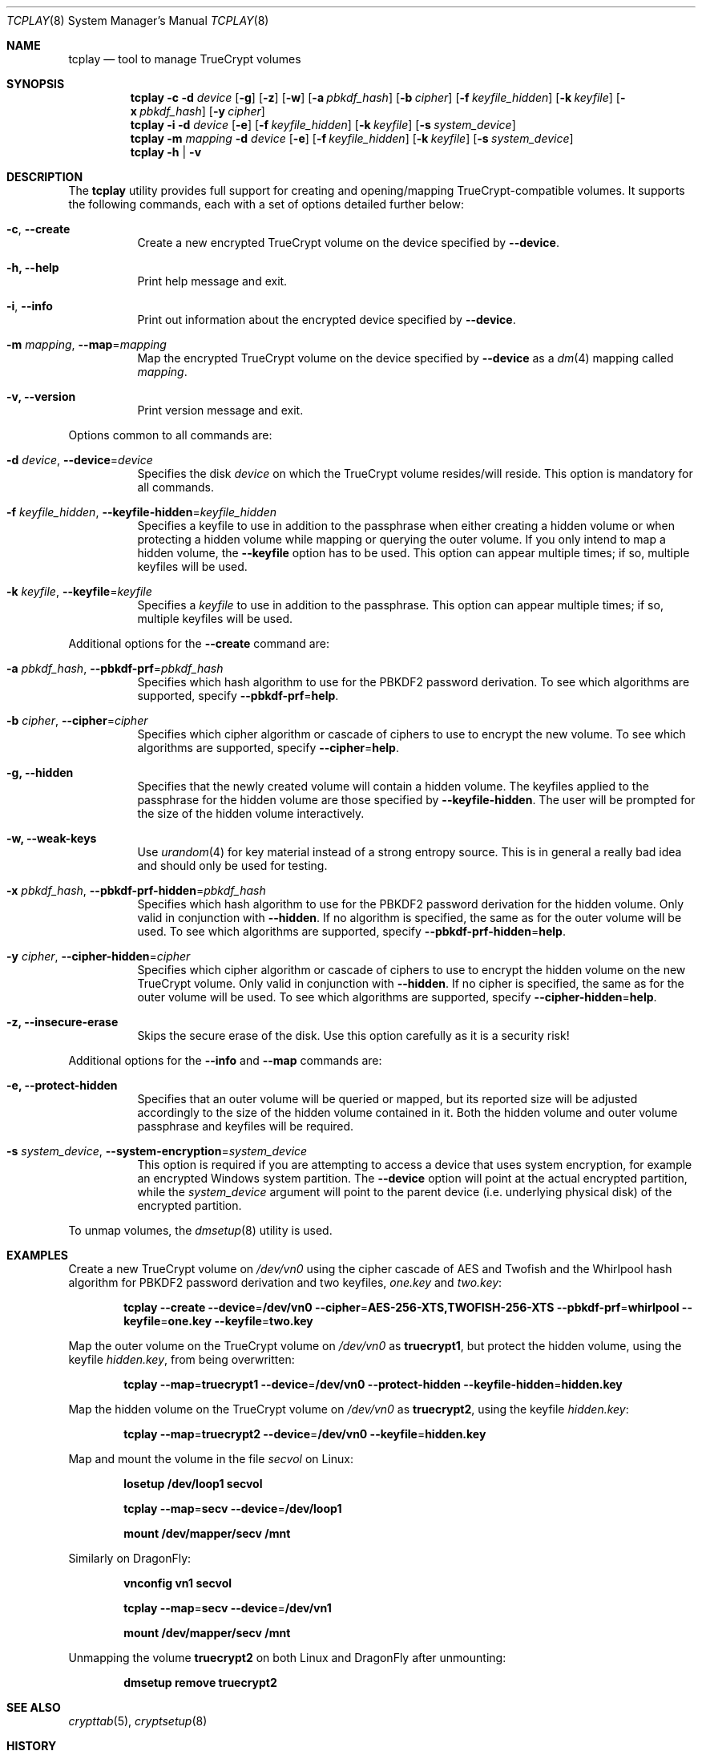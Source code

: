 .\"
.\" Copyright (c) 2011
.\"	The DragonFly Project.  All rights reserved.
.\"
.\" Redistribution and use in source and binary forms, with or without
.\" modification, are permitted provided that the following conditions
.\" are met:
.\"
.\" 1. Redistributions of source code must retain the above copyright
.\"    notice, this list of conditions and the following disclaimer.
.\" 2. Redistributions in binary form must reproduce the above copyright
.\"    notice, this list of conditions and the following disclaimer in
.\"    the documentation and/or other materials provided with the
.\"    distribution.
.\" 3. Neither the name of The DragonFly Project nor the names of its
.\"    contributors may be used to endorse or promote products derived
.\"    from this software without specific, prior written permission.
.\"
.\" THIS SOFTWARE IS PROVIDED BY THE COPYRIGHT HOLDERS AND CONTRIBUTORS
.\" ``AS IS'' AND ANY EXPRESS OR IMPLIED WARRANTIES, INCLUDING, BUT NOT
.\" LIMITED TO, THE IMPLIED WARRANTIES OF MERCHANTABILITY AND FITNESS
.\" FOR A PARTICULAR PURPOSE ARE DISCLAIMED.  IN NO EVENT SHALL THE
.\" COPYRIGHT HOLDERS OR CONTRIBUTORS BE LIABLE FOR ANY DIRECT, INDIRECT,
.\" INCIDENTAL, SPECIAL, EXEMPLARY OR CONSEQUENTIAL DAMAGES (INCLUDING,
.\" BUT NOT LIMITED TO, PROCUREMENT OF SUBSTITUTE GOODS OR SERVICES;
.\" LOSS OF USE, DATA, OR PROFITS; OR BUSINESS INTERRUPTION) HOWEVER CAUSED
.\" AND ON ANY THEORY OF LIABILITY, WHETHER IN CONTRACT, STRICT LIABILITY,
.\" OR TORT (INCLUDING NEGLIGENCE OR OTHERWISE) ARISING IN ANY WAY OUT
.\" OF THE USE OF THIS SOFTWARE, EVEN IF ADVISED OF THE POSSIBILITY OF
.\" SUCH DAMAGE.
.\"
.Dd July 5, 2011
.Dt TCPLAY 8
.Os
.Sh NAME
.Nm tcplay
.Nd tool to manage TrueCrypt volumes
.Sh SYNOPSIS
.Nm
.Fl c
.Fl d Ar device
.Op Fl g
.Op Fl z
.Op Fl w
.Op Fl a Ar pbkdf_hash
.Op Fl b Ar cipher
.Op Fl f Ar keyfile_hidden
.Op Fl k Ar keyfile
.Op Fl x Ar pbkdf_hash
.Op Fl y Ar cipher
.Nm
.Fl i
.Fl d Ar device
.Op Fl e
.Op Fl f Ar keyfile_hidden
.Op Fl k Ar keyfile
.Op Fl s Ar system_device
.Nm
.Fl m Ar mapping
.Fl d Ar device
.Op Fl e
.Op Fl f Ar keyfile_hidden
.Op Fl k Ar keyfile
.Op Fl s Ar system_device
.Nm
.Fl h | v
.Sh DESCRIPTION
The
.Nm
utility provides full support for creating and opening/mapping
TrueCrypt-compatible volumes.
It supports the following commands, each with a set of options
detailed further below:
.Bl -tag -width indent
.It Fl c , Fl -create
Create a new encrypted TrueCrypt volume on the device
specified by
.Fl -device .
.It Fl h, Fl -help
Print help message and exit.
.It Fl i , Fl -info
Print out information about the encrypted device specified by
.Fl -device .
.It Fl m Ar mapping , Fl -map Ns = Ns Ar mapping
Map the encrypted TrueCrypt volume on the device specified by
.Fl -device
as a
.Xr dm 4
mapping called
.Ar mapping .
.It Fl v, Fl -version
Print version message and exit.
.El
.Pp
Options common to all commands are:
.Bl -tag -width indent
.It Fl d Ar device , Fl -device Ns = Ns Ar device
Specifies the disk
.Ar device
on which the TrueCrypt volume resides/will reside.
This option is mandatory for all commands.
.It Fl f Ar keyfile_hidden , Fl -keyfile-hidden Ns = Ns Ar keyfile_hidden
Specifies a keyfile
to use in addition to the passphrase when either creating a
hidden volume or when protecting a hidden volume while mapping
or querying the outer volume.
If you only intend to map a hidden volume, the
.Fl -keyfile
option has to be used.
This option can appear multiple times; if so, multiple
keyfiles will be used.
.It Fl k Ar keyfile , Fl -keyfile Ns = Ns Ar keyfile
Specifies a
.Ar keyfile
to use in addition to the passphrase.
This option can appear multiple times; if so, multiple
keyfiles will be used.
.El
.Pp
Additional options for the
.Fl -create
command are:
.Bl -tag -width indent
.It Fl a Ar pbkdf_hash , Fl -pbkdf-prf Ns = Ns Ar pbkdf_hash
Specifies which hash algorithm to use for the PBKDF2 password
derivation.
To see which algorithms are supported, specify
.Fl -pbkdf-prf Ns = Ns Cm help .
.It Fl b Ar cipher , Fl -cipher Ns = Ns Ar cipher
Specifies which cipher algorithm or cascade of ciphers to use
to encrypt the new volume.
To see which algorithms are supported, specify
.Fl -cipher Ns = Ns Cm help .
.It Fl g, Fl -hidden
Specifies that the newly created volume will contain a hidden
volume.
The keyfiles applied to the passphrase for the hidden
volume are those specified by
.Fl -keyfile-hidden .
The user will be prompted for the size of the hidden volume
interactively.
.It Fl w, Fl -weak-keys
Use
.Xr urandom 4
for key material instead of a strong entropy source.
This is in general a really bad idea and should only be used
for testing.
.It Fl x Ar pbkdf_hash , Fl -pbkdf-prf-hidden Ns = Ns Ar pbkdf_hash
Specifies which hash algorithm to use for the PBKDF2 password
derivation for the hidden volume.
Only valid in conjunction with
.Fl -hidden .
If no algorithm is specified, the same as for the outer volume
will be used.
To see which algorithms are supported, specify
.Fl -pbkdf-prf-hidden Ns = Ns Cm help .
.It Fl y Ar cipher , Fl -cipher-hidden Ns = Ns Ar cipher
Specifies which cipher algorithm or cascade of ciphers to use
to encrypt the hidden volume on the new TrueCrypt volume.
Only valid in conjunction with
.Fl -hidden .
If no cipher is specified, the same as for the outer volume
will be used.
To see which algorithms are supported, specify
.Fl -cipher-hidden Ns = Ns Cm help .
.It Fl z, Fl -insecure-erase
Skips the secure erase of the disk.
Use this option carefully as it is a security risk!
.El
.Pp
Additional options for the
.Fl -info
and
.Fl -map
commands are:
.Bl -tag -width indent
.It Fl e, Fl -protect-hidden
Specifies that an outer volume will be queried or mapped, but
its reported size will be adjusted accordingly to the size of
the hidden volume contained in it.
Both the hidden volume and outer volume passphrase and keyfiles
will be required.
.It Fl s Ar system_device , Fl -system-encryption Ns = Ns Ar system_device
This option is required if you are attempting to access a device
that uses system encryption, for example an encrypted
.Tn Windows
system partition.
The
.Fl -device
option will point at the actual encrypted partition, while the
.Ar system_device
argument will point to the parent device (i.e.\& underlying physical disk)
of the encrypted partition.
.El
.Pp
To unmap volumes,
the
.Xr dmsetup 8
utility is used.
.Sh EXAMPLES
Create a new TrueCrypt volume on
.Pa /dev/vn0
using the cipher cascade
of AES and Twofish and the Whirlpool hash algorithm for
PBKDF2 password derivation and two keyfiles,
.Pa one.key
and
.Pa two.key :
.Bd -ragged -offset indent
.Nm Fl -create
.Fl -device Ns = Ns Cm /dev/vn0
.Fl -cipher Ns = Ns Cm AES-256-XTS,TWOFISH-256-XTS
.Fl -pbkdf-prf Ns = Ns Cm whirlpool
.Fl -keyfile Ns = Ns Cm one.key
.Fl -keyfile Ns = Ns Cm two.key
.Ed
.Pp
Map the outer volume on the TrueCrypt volume on
.Pa /dev/vn0
as
.Sy truecrypt1 ,
but protect the hidden volume, using the keyfile
.Pa hidden.key ,
from being overwritten:
.Bd -ragged -offset indent
.Nm Fl -map Ns = Ns Cm truecrypt1
.Fl -device Ns = Ns Cm /dev/vn0
.Fl -protect-hidden
.Fl -keyfile-hidden Ns = Ns Cm hidden.key
.Ed
.Pp
Map the hidden volume on the TrueCrypt volume on
.Pa /dev/vn0
as
.Sy truecrypt2 ,
using the keyfile
.Pa hidden.key :
.Bd -ragged -offset indent
.Nm Fl -map Ns = Ns Cm truecrypt2
.Fl -device Ns = Ns Cm /dev/vn0
.Fl -keyfile Ns = Ns Cm hidden.key
.Ed
.Pp
Map and mount the volume in the file
.Pa secvol
on Linux:
.Bd -ragged -offset indent
.Sy losetup Cm /dev/loop1 Cm secvol
.Ed
.Bd -ragged -offset indent
.Nm Fl -map Ns = Ns Cm secv
.Fl -device Ns = Ns Cm /dev/loop1
.Ed
.Bd -ragged -offset indent
.Sy mount Cm /dev/mapper/secv Cm /mnt
.Ed
.Pp
Similarly on
.Dx :
.Bd -ragged -offset indent
.Sy vnconfig Cm vn1 Cm secvol
.Ed
.Bd -ragged -offset indent
.Nm Fl -map Ns = Ns Cm secv
.Fl -device Ns = Ns Cm /dev/vn1
.Ed
.Bd -ragged -offset indent
.Sy mount Cm /dev/mapper/secv Cm /mnt
.Ed
.Pp
Unmapping the volume
.Sy truecrypt2
on both Linux and
.Dx
after unmounting:
.Bd -ragged -offset indent
.Sy dmsetup Cm remove Cm truecrypt2
.Ed
.Sh SEE ALSO
.Xr crypttab 5 ,
.Xr cryptsetup 8
.Sh HISTORY
The
.Nm
utility appeared in
.Dx 2.11 .
.Sh AUTHORS
.An Alex Hornung
